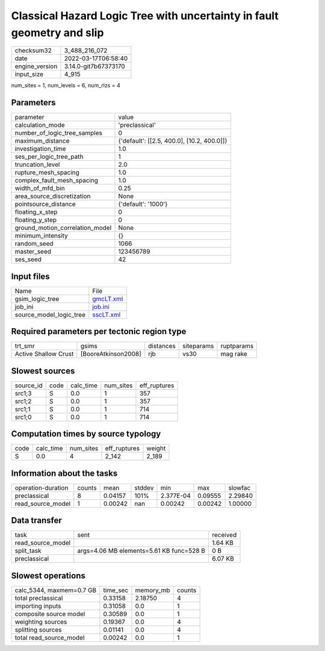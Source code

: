 Classical Hazard Logic Tree with uncertainty in fault geometry and slip
=======================================================================

+----------------+----------------------+
| checksum32     | 3_488_216_072        |
+----------------+----------------------+
| date           | 2022-03-17T06:58:40  |
+----------------+----------------------+
| engine_version | 3.14.0-git7b67373170 |
+----------------+----------------------+
| input_size     | 4_915                |
+----------------+----------------------+

num_sites = 1, num_levels = 6, num_rlzs = 4

Parameters
----------
+---------------------------------+--------------------------------------------+
| parameter                       | value                                      |
+---------------------------------+--------------------------------------------+
| calculation_mode                | 'preclassical'                             |
+---------------------------------+--------------------------------------------+
| number_of_logic_tree_samples    | 0                                          |
+---------------------------------+--------------------------------------------+
| maximum_distance                | {'default': [[2.5, 400.0], [10.2, 400.0]]} |
+---------------------------------+--------------------------------------------+
| investigation_time              | 1.0                                        |
+---------------------------------+--------------------------------------------+
| ses_per_logic_tree_path         | 1                                          |
+---------------------------------+--------------------------------------------+
| truncation_level                | 2.0                                        |
+---------------------------------+--------------------------------------------+
| rupture_mesh_spacing            | 1.0                                        |
+---------------------------------+--------------------------------------------+
| complex_fault_mesh_spacing      | 1.0                                        |
+---------------------------------+--------------------------------------------+
| width_of_mfd_bin                | 0.25                                       |
+---------------------------------+--------------------------------------------+
| area_source_discretization      | None                                       |
+---------------------------------+--------------------------------------------+
| pointsource_distance            | {'default': '1000'}                        |
+---------------------------------+--------------------------------------------+
| floating_x_step                 | 0                                          |
+---------------------------------+--------------------------------------------+
| floating_y_step                 | 0                                          |
+---------------------------------+--------------------------------------------+
| ground_motion_correlation_model | None                                       |
+---------------------------------+--------------------------------------------+
| minimum_intensity               | {}                                         |
+---------------------------------+--------------------------------------------+
| random_seed                     | 1066                                       |
+---------------------------------+--------------------------------------------+
| master_seed                     | 123456789                                  |
+---------------------------------+--------------------------------------------+
| ses_seed                        | 42                                         |
+---------------------------------+--------------------------------------------+

Input files
-----------
+-------------------------+--------------------------+
| Name                    | File                     |
+-------------------------+--------------------------+
| gsim_logic_tree         | `gmcLT.xml <gmcLT.xml>`_ |
+-------------------------+--------------------------+
| job_ini                 | `job.ini <job.ini>`_     |
+-------------------------+--------------------------+
| source_model_logic_tree | `sscLT.xml <sscLT.xml>`_ |
+-------------------------+--------------------------+

Required parameters per tectonic region type
--------------------------------------------
+----------------------+---------------------+-----------+------------+------------+
| trt_smr              | gsims               | distances | siteparams | ruptparams |
+----------------------+---------------------+-----------+------------+------------+
| Active Shallow Crust | [BooreAtkinson2008] | rjb       | vs30       | mag rake   |
+----------------------+---------------------+-----------+------------+------------+

Slowest sources
---------------
+-----------+------+-----------+-----------+--------------+
| source_id | code | calc_time | num_sites | eff_ruptures |
+-----------+------+-----------+-----------+--------------+
| src1;3    | S    | 0.0       | 1         | 357          |
+-----------+------+-----------+-----------+--------------+
| src1;2    | S    | 0.0       | 1         | 357          |
+-----------+------+-----------+-----------+--------------+
| src1;1    | S    | 0.0       | 1         | 714          |
+-----------+------+-----------+-----------+--------------+
| src1;0    | S    | 0.0       | 1         | 714          |
+-----------+------+-----------+-----------+--------------+

Computation times by source typology
------------------------------------
+------+-----------+-----------+--------------+--------+
| code | calc_time | num_sites | eff_ruptures | weight |
+------+-----------+-----------+--------------+--------+
| S    | 0.0       | 4         | 2_142        | 2_189  |
+------+-----------+-----------+--------------+--------+

Information about the tasks
---------------------------
+--------------------+--------+---------+--------+-----------+---------+---------+
| operation-duration | counts | mean    | stddev | min       | max     | slowfac |
+--------------------+--------+---------+--------+-----------+---------+---------+
| preclassical       | 8      | 0.04157 | 101%   | 2.377E-04 | 0.09555 | 2.29840 |
+--------------------+--------+---------+--------+-----------+---------+---------+
| read_source_model  | 1      | 0.00242 | nan    | 0.00242   | 0.00242 | 1.00000 |
+--------------------+--------+---------+--------+-----------+---------+---------+

Data transfer
-------------
+-------------------+------------------------------------------+----------+
| task              | sent                                     | received |
+-------------------+------------------------------------------+----------+
| read_source_model |                                          | 1.64 KB  |
+-------------------+------------------------------------------+----------+
| split_task        | args=4.06 MB elements=5.61 KB func=528 B | 0 B      |
+-------------------+------------------------------------------+----------+
| preclassical      |                                          | 6.07 KB  |
+-------------------+------------------------------------------+----------+

Slowest operations
------------------
+--------------------------+----------+-----------+--------+
| calc_5344, maxmem=0.7 GB | time_sec | memory_mb | counts |
+--------------------------+----------+-----------+--------+
| total preclassical       | 0.33158  | 2.18750   | 4      |
+--------------------------+----------+-----------+--------+
| importing inputs         | 0.31058  | 0.0       | 1      |
+--------------------------+----------+-----------+--------+
| composite source model   | 0.30589  | 0.0       | 1      |
+--------------------------+----------+-----------+--------+
| weighting sources        | 0.19367  | 0.0       | 4      |
+--------------------------+----------+-----------+--------+
| splitting sources        | 0.01141  | 0.0       | 4      |
+--------------------------+----------+-----------+--------+
| total read_source_model  | 0.00242  | 0.0       | 1      |
+--------------------------+----------+-----------+--------+